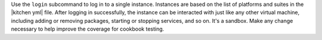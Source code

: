 .. The contents of this file are included in multiple topics.
.. This file describes a command or a sub-command for test-kitchen.
.. This file should not be changed in a way that hinders its ability to appear in multiple documentation sets.


Use the ``login`` subcommand to log in to a single instance. Instances are based on the list of platforms and suites in the |kitchen yml| file. After logging in successfully, the instance can be interacted with just like any other virtual machine, including adding or removing packages, starting or stopping services, and so on. It's a sandbox. Make any change necessary to help improve the coverage for cookbook testing.